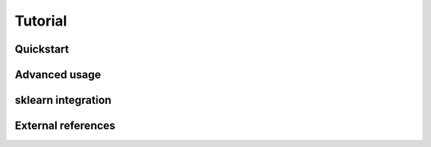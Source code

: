 Tutorial
========

Quickstart
----------

Advanced usage
--------------

sklearn integration
-------------------

External references
-------------------
